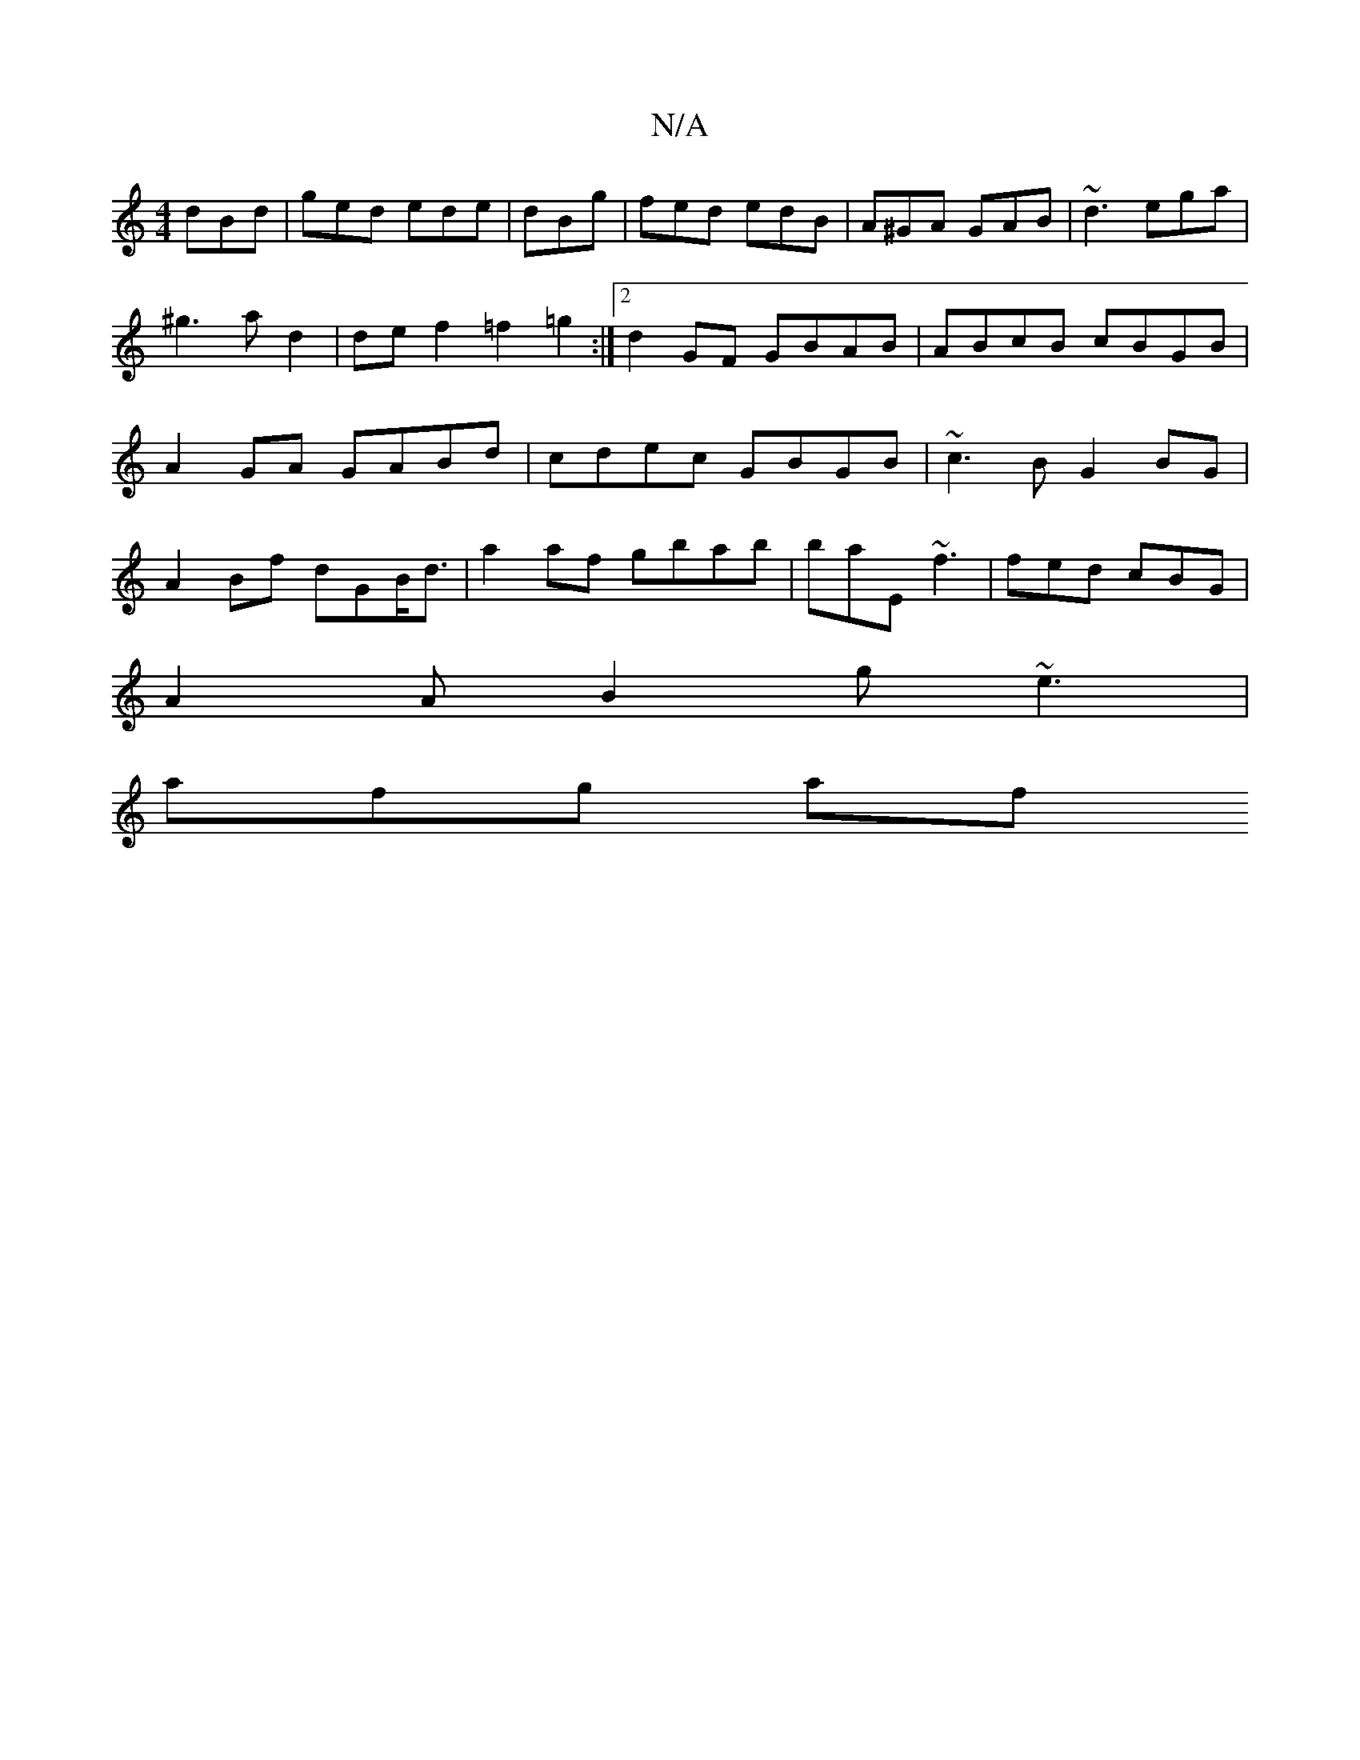 X:1
T:N/A
M:4/4
R:N/A
K:Cmajor
 dBd|ged ede|dBg | fed edB | A^GA GAB | ~d3 ega | ^g3 a d2 | def2 =f2 =g2 :|2 d2GF GBAB | ABcB cBGB | A2GA- GABd | cdec GBGB | ~c3B G2BG| A2Bf dGB<d|a2af gbab|baE~f3 | fed cBG |
A2 A B2 g ~e3 |
afg af